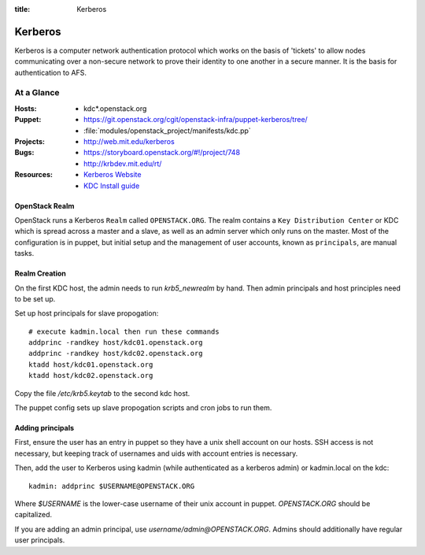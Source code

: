 :title: Kerberos

.. _kerberos:

Kerberos
########

Kerberos is a computer network authentication protocol which works on the
basis of 'tickets' to allow nodes communicating over a non-secure network
to prove their identity to one another in a secure manner. It is the basis
for authentication to AFS.

At a Glance
===========

:Hosts:
  * kdc*.openstack.org
:Puppet:
  * https://git.openstack.org/cgit/openstack-infra/puppet-kerberos/tree/
  * :file:`modules/openstack_project/manifests/kdc.pp`
:Projects:
  * http://web.mit.edu/kerberos
:Bugs:
  * https://storyboard.openstack.org/#!/project/748
  * http://krbdev.mit.edu/rt/
:Resources:
  * `Kerberos Website <http://web.mit.edu/kerberos>`_
  * `KDC Install guide <http://web.mit.edu/kerberos/krb5-devel/doc/admin/install_kdc.html>`_

OpenStack Realm
---------------

OpenStack runs a Kerberos ``Realm`` called ``OPENSTACK.ORG``.
The realm contains a ``Key Distribution Center`` or KDC which is spread
across a master and a slave, as well as an admin server which only runs on the
master. Most of the configuration is in puppet, but initial setup and
the management of user accounts, known as ``principals``, are manual tasks.

Realm Creation
--------------

On the first KDC host, the admin needs to run `krb5_newrealm` by hand. Then
admin principals and host principles need to be set up.

Set up host principals for slave propogation::

   # execute kadmin.local then run these commands
   addprinc -randkey host/kdc01.openstack.org
   addprinc -randkey host/kdc02.openstack.org
   ktadd host/kdc01.openstack.org
   ktadd host/kdc02.openstack.org

Copy the file `/etc/krb5.keytab` to the second kdc host.

The puppet config sets up slave propogation scripts and cron jobs to run them.

.. _addprinc:

Adding principals
-----------------

First, ensure the user has an entry in puppet so they have a unix
shell account on our hosts.  SSH access is not necessary, but keeping
track of usernames and uids with account entries is necessary.

Then, add the user to Kerberos using kadmin (while authenticated as a
kerberos admin) or kadmin.local on the kdc::

  kadmin: addprinc $USERNAME@OPENSTACK.ORG

Where `$USERNAME` is the lower-case username of their unix account in
puppet.  `OPENSTACK.ORG` should be capitalized.

If you are adding an admin principal, use
`username/admin@OPENSTACK.ORG`.  Admins should additionally have
regular user principals.
